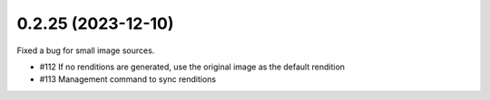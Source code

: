 0.2.25 (2023-12-10)
-------------------

Fixed a bug for small image sources.

- #112 If no renditions are generated, use the original image as the default rendition
- #113 Management command to sync renditions
